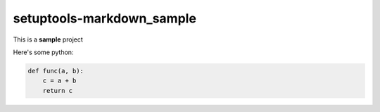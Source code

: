 setuptools-markdown\_sample
===========================

This is a **sample** project

Here's some python:

.. code-block:: python

    def func(a, b):
        c = a + b
        return c
